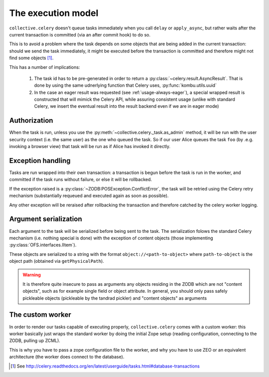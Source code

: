 The execution model
===================

``collective.celery`` doesn't queue tasks immediately when you call ``delay`` or ``apply_async``, but rather waits after the current transaction is committed (via an after commit hook) to do so.

This is to avoid a problem where the task depends on some objects that are being added in the current transaction: should we send the task immediately, it might be executed before the transaction is committed and therefore might not find some objects [#]_.

This has a number of implications:

 #. The task id has to be pre-generated in order to return a :py:class:`~celery.result.AsyncResult`. That is done by using the same udnerlying function that Celery uses, :py:func:`kombu.utils.uuid`
 #. In the case an eager result was requested (see :ref:`usage-always-eager`), a special wrapped result is constructed that will mimick the Celery API, while assuring consistent usage (unlike with standard Celery, we insert the eventual result into the result backend even if we are in eager mode)

Authorization
-------------

When the task is run, unless you use the :py:meth:`~collective.celery._task.as_admin` method, it will be run with the user security context (i.e. the same user) as the one who queued the task. So if our user Alice queues the task ``foo`` (by .e.g. invoking a browser view) that task will be run as if Alice has invoked it directly.

Exception handling
------------------

Tasks are run wrapped into their own transaction: a transaction is begun before the task is run in the worker, and committed if the task runs without failure, or else it will be rollbacked.

If the exception raised is a :py:class:`~ZODB:POSException.ConflictError`, the task will be retried using the Celery retry mechanism (substantially requeued and executed again as soon as possible).

Any other exception will be reraised after rollbacking the transaction and therefore catched by the celery worker logging.

Argument serialization
----------------------

Each argument to the task will be serialized before being sent to the task. The serialization folows the standard Celery mechanism (i.e. nothing special is done) with the exception of content objects (those implementing :py:class:`OFS.interfaces.IItem`).

These objects are serialized to a string with the format ``object://<path-to-object>`` where ``path-to-object`` is the object path (obtained via ``getPhysicalPath``).

.. warning::
   It is therefore quite insecure to pass as arguments any objects residing in the ZODB which are not "content objects", such as for example single field or object attribute.
   In general, you should only pass safely pickleable objects (pickleable by the tandrad pickler) and "content objects" as arguments

The custom worker
-----------------

In order to render our tasks capable of executing properly, ``collective.celery`` comes with a custom worker: this worker basically just wraps the standard worker by doing the initial Zope setup (reading configuration, connecting to the ZODB, pulling up ZCML).

This is why you have to pass a zope configuration file to the worker, and why you have to use ZEO or an equivalent architecture (the worker does connect to the database).


.. [#] See http://celery.readthedocs.org/en/latest/userguide/tasks.html#database-transactions
